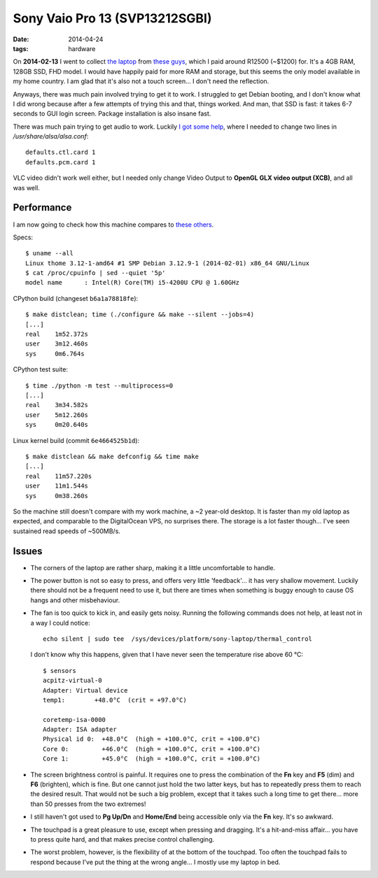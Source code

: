 Sony Vaio Pro 13 (SVP13212SGBI)
===============================

:date: 2014-04-24
:tags: hardware



On **2014-02-13** I went to collect `the laptop`__ from `these
guys`__, which I paid around R12500 (~$1200) for. It's a 4GB RAM,
128GB SSD, FHD model. I would have happily paid for more RAM and
storage, but this seems the only model available in my home country. I
am glad that it's also not a touch screen... I don't need the
reflection.

Anyways, there was much pain involved trying to get it to work. I
struggled to get Debian booting, and I don't know what I did wrong
because after a few attempts of trying this and that, things
worked. And man, that SSD is fast: it takes 6-7 seconds to GUI login
screen. Package installation is also insane fast.

There was much pain trying to get audio to work. Luckily `I got some
help`__, where I needed to change two lines in
`/usr/share/alsa/alsa.conf`::

  defaults.ctl.card 1
  defaults.pcm.card 1

VLC video didn't work well either, but I
needed only change Video Output to **OpenGL GLX video output (XCB)**,
and all was well.

Performance
-----------

I am now going to check how this machine compares to `these others`__.

Specs::

  $ uname --all
  Linux thome 3.12-1-amd64 #1 SMP Debian 3.12.9-1 (2014-02-01) x86_64 GNU/Linux
  $ cat /proc/cpuinfo | sed --quiet '5p'
  model name      : Intel(R) Core(TM) i5-4200U CPU @ 1.60GHz

CPython build (changeset ``b6a1a78818fe``)::

  $ make distclean; time (./configure && make --silent --jobs=4)
  [...]
  real    1m52.372s
  user    3m12.460s
  sys     0m6.764s

CPython test suite::

  $ time ./python -m test --multiprocess=0
  [...]
  real    3m34.582s
  user    5m12.260s
  sys     0m20.640s

Linux kernel build (commit ``6e4664525b1d``)::

  $ make distclean && make defconfig && time make
  [...]
  real    11m57.220s
  user    11m1.544s
  sys     0m38.260s


So the machine still doesn't compare with my work machine, a ~2
year-old desktop. It is faster than my old laptop as expected, and
comparable to the DigitalOcean VPS, no surprises there. The storage is
a lot faster though... I've seen sustained read speeds of ~500MB/s.

Issues
------

* The corners of the laptop are rather sharp,
  making it a little uncomfortable to handle.

* The power button is not so easy to press, and offers very little
  'feedback'... it has very shallow movement. Luckily there should not
  be a frequent need to use it, but there are times when something is
  buggy enough to cause OS hangs and other misbehaviour.

* The fan is too quick to kick in, and easily gets noisy. Running the
  following commands does not help, at least not in a way I could
  notice::

    echo silent | sudo tee  /sys/devices/platform/sony-laptop/thermal_control

  I don't know why this happens, given that I have never seen the
  temperature rise above 60 °C::

    $ sensors
    acpitz-virtual-0
    Adapter: Virtual device
    temp1:        +48.0°C  (crit = +97.0°C)

    coretemp-isa-0000
    Adapter: ISA adapter
    Physical id 0:  +48.0°C  (high = +100.0°C, crit = +100.0°C)
    Core 0:         +46.0°C  (high = +100.0°C, crit = +100.0°C)
    Core 1:         +45.0°C  (high = +100.0°C, crit = +100.0°C)

* The screen brightness control is painful. It requires one to press
  the combination of the **Fn** key and **F5** (dim) and **F6**
  (brighten), which is fine. But one cannot just hold the two latter
  keys, but has to repeatedly press them to reach the desired
  result. That would not be such a big problem, except that it takes
  such a long time to get there... more than 50 presses from the two
  extremes!

* I still haven't got used to **Pg Up/Dn** and **Home/End** being
  accessible only via the **Fn** key. It's so awkward.

* The touchpad is a great pleasure to use, except when pressing and
  dragging. It's a hit-and-miss affair... you have to press quite
  hard, and that makes precise control challenging.

* The worst problem, however, is the flexibility of at the bottom of
  the touchpad. Too often the touchpad fails to respond because I've
  put the thing at the wrong angle... I mostly use my laptop in bed.


__ http://www.youtube.com/watch?v=Xq-ZBke68tA
__ http://www.comx.co.za
__ https://wiki.archlinux.org/index.php/Sony_Vaio_Pro_SVP-1x21#Sound
__ http://tshepang.net/a-bit-of-benchmarking

